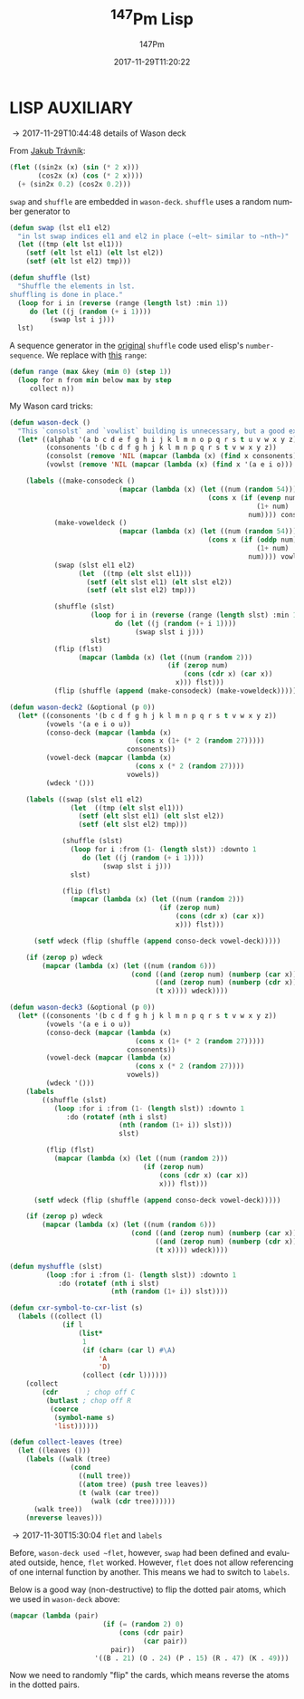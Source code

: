 # # -*- org-confirm-babel-evaluate: t -*-
#+TITLE: \zwnj^{147}Pm Lisp
#+AUTHOR: 147Pm
#+EMAIL: borgauf@sdf.org
#+DATE: 2017-11-29T11:20:22
#+FILETAGS: :lispaux:
#+LANGUAGE:  en
# #+INFOJS_OPT: view:showall ltoc:t mouse:underline path:http://orgmode.org/org-info.js
#+HTML_HEAD: <link rel="stylesheet" href="../data/stylesheet.css" type="text/css">
#+EXPORT_SELECT_TAGS: export
#+EXPORT_EXCLUDE_TAGS: noexport
#+OPTIONS: H:10 num:4 toc:nil \n:nil @:t ::t |:t _:{} *:t ^:{} prop:t
#+OPTIONS: prop:t
# This makes MathJax not work
# #+OPTIONS: tex:imagemagick
# this makes MathJax work
#+OPTIONS: tex:t
#+LATEX_CLASS: article
#+LATEX_CLASS_OPTIONS: [american]
# Setup tikz package for both LaTeX and HTML export:
#+LATEX_HEADER: \usepackage{tikz}
#+LATEX_HEADER: \usepackage{commath}
#+LaTeX_HEADER: \usepackage{pgfplots}
#+LaTeX_HEADER: \usepackage{sansmath}
#+LaTeX_HEADER: \usepackage{mathtools}
# #+HTML_MATHJAX: align: left indent: 5em tagside: left font: Neo-Euler
#+PROPERTY: header-args:latex+ :packages '(("" "tikz"))
#
#+PROPERTY: header-args:latex+ :imagemagick (by-backend (latex nil) (t "yes"))
#+PROPERTY: header-args:latex+ :exports results :fit yes
#
#+STARTUP: showall
#+STARTUP: align
#+STARTUP: indent
#+STARTUP: entitiespretty
#+STARTUP: logdrawer

* LISP AUXILIARY

\rightarrow 2017-11-29T10:44:48 details of Wason deck

From [[http://jtra.cz/stuff/lisp/sclr/flet.html][Jakub Trávník]]:

#+begin_src lisp :results silent
(flet ((sin2x (x) (sin (* 2 x)))
       (cos2x (x) (cos (* 2 x))))
  (+ (sin2x 0.2) (cos2x 0.2)))
#+end_src

~swap~ and ~shuffle~ are embedded in ~wason-deck~. ~shuffle~ uses a random number generator to 

#+begin_src lisp :results silent
(defun swap (lst el1 el2)
  "in lst swap indices el1 and el2 in place (~elt~ similar to ~nth~)"
  (let ((tmp (elt lst el1)))
    (setf (elt lst el1) (elt lst el2))
    (setf (elt lst el2) tmp)))
#+end_src

#+begin_src lisp :results silent
(defun shuffle (lst)
  "Shuffle the elements in lst.
shuffling is done in place."
  (loop for i in (reverse (range (length lst) :min 1))
     do (let ((j (random (+ i 1))))
          (swap lst i j)))
  lst)
#+end_src

A sequence generator in the [[http://kitchingroup.cheme.cmu.edu/blog/2014/09/06/Randomize-a-list-in-Emacs/][original]] ~shuffle~ code used elisp's  ~number-sequence~. We replace with [[https://stackoverflow.com/questions/13937520/pythons-range-analog-in-common-lisp][this]] ~range~:

#+begin_src lisp :results silent
(defun range (max &key (min 0) (step 1))
  (loop for n from min below max by step
     collect n))
#+end_src

My Wason card tricks:

#+begin_src lisp :results silent
(defun wason-deck ()
  "This `consolst` and `vowlist` building is unnecessary, but a good exercise"
  (let* ((alphab '(a b c d e f g h i j k l m n o p q r s t u v w x y z))
         (consonents '(b c d f g h j k l m n p q r s t v w x y z))
         (consolst (remove 'NIL (mapcar (lambda (x) (find x consonents)) alphab)))
         (vowlst (remove 'NIL (mapcar (lambda (x) (find x '(a e i o))) alphab))))

    (labels ((make-consodeck ()
                           (mapcar (lambda (x) (let ((num (random 54)))
                                                 (cons x (if (evenp num)
                                                             (1+ num)
                                                           num)))) consolst))
           (make-voweldeck () 
                           (mapcar (lambda (x) (let ((num (random 54)))
                                                 (cons x (if (oddp num)
                                                             (1+ num)
                                                           num)))) vowlst))
           (swap (slst el1 el2)
                 (let  ((tmp (elt slst el1)))
                   (setf (elt slst el1) (elt slst el2))
                   (setf (elt slst el2) tmp)))

           (shuffle (slst)
                    (loop for i in (reverse (range (length slst) :min 1))
                          do (let ((j (random (+ i 1))))
                               (swap slst i j)))
                    slst)
           (flip (flst)
                 (mapcar (lambda (x) (let ((num (random 2)))
                                       (if (zerop num)
                                           (cons (cdr x) (car x))
                                         x))) flst)))
           (flip (shuffle (append (make-consodeck) (make-voweldeck)))))))
#+end_src

#+begin_src lisp :results silent
(defun wason-deck2 (&optional (p 0))
  (let* ((consonents '(b c d f g h j k l m n p q r s t v w x y z))
         (vowels '(a e i o u))
         (conso-deck (mapcar (lambda (x)
                               (cons x (1+ (* 2 (random 27)))))
                             consonents))
         (vowel-deck (mapcar (lambda (x)
                               (cons x (* 2 (random 27))))
                             vowels))
         (wdeck '()))

    (labels ((swap (slst el1 el2)
               (let  ((tmp (elt slst el1)))
                 (setf (elt slst el1) (elt slst el2))
                 (setf (elt slst el2) tmp)))

             (shuffle (slst)
               (loop for i :from (1- (length slst)) :downto 1
                  do (let ((j (random (+ i 1))))
                       (swap slst i j)))
               slst)

             (flip (flst)
               (mapcar (lambda (x) (let ((num (random 2)))
                                     (if (zerop num)
                                         (cons (cdr x) (car x))
                                         x))) flst)))

      (setf wdeck (flip (shuffle (append conso-deck vowel-deck)))))
    
    (if (zerop p) wdeck
        (mapcar (lambda (x) (let ((num (random 6)))
                              (cond ((and (zerop num) (numberp (car x))) (cons (1+ (car x)) (cdr x)))
                                    ((and (zerop num) (numberp (cdr x))) (cons (car x) (1+ (cdr x))))
                                    (t x)))) wdeck))))
#+end_src

#+begin_src lisp :results silent
(defun wason-deck3 (&optional (p 0))
  (let* ((consonents '(b c d f g h j k l m n p q r s t v w x y z))
         (vowels '(a e i o u))
         (conso-deck (mapcar (lambda (x)
                               (cons x (1+ (* 2 (random 27)))))
                             consonents))
         (vowel-deck (mapcar (lambda (x)
                               (cons x (* 2 (random 27))))
                             vowels))
         (wdeck '()))
    (labels
        ((shuffle (slst)
           (loop :for i :from (1- (length slst)) :downto 1
              :do (rotatef (nth i slst)
                           (nth (random (1+ i)) slst)))
                           slst)
         
         (flip (flst)
           (mapcar (lambda (x) (let ((num (random 2)))
                                 (if (zerop num)
                                     (cons (cdr x) (car x))
                                     x))) flst)))

      (setf wdeck (flip (shuffle (append conso-deck vowel-deck)))))
    
    (if (zerop p) wdeck
        (mapcar (lambda (x) (let ((num (random 6)))
                              (cond ((and (zerop num) (numberp (car x))) (cons (1+ (car x)) (cdr x)))
                                    ((and (zerop num) (numberp (cdr x))) (cons (car x) (1+ (cdr x))))
                                    (t x)))) wdeck))))
#+end_src

#+begin_src lisp :results silent
(defun myshuffle (slst)
         (loop :for i :from (1- (length slst)) :downto 1
            :do (rotatef (nth i slst)
                         (nth (random (1+ i)) slst))))
#+end_src

#+begin_src lisp :results silent
(defun cxr-symbol-to-cxr-list (s)
  (labels ((collect (l)
             (if l
                 (list*
                  1
                  (if (char= (car l) #\A)
                      'A
                      'D)
                  (collect (cdr l))))))
    (collect
        (cdr       ; chop off C
         (butlast ; chop off R
          (coerce
           (symbol-name s)
           'list))))))
#+end_src


#+begin_src lisp
(defun collect-leaves (tree)
  (let ((leaves ()))
    (labels ((walk (tree)
               (cond
                 ((null tree))
                 ((atom tree) (push tree leaves))
                 (t (walk (car tree))
                    (walk (cdr tree))))))
      (walk tree))
    (nreverse leaves)))
#+end_src

\rightarrow 2017-11-30T15:30:04 ~flet~ and ~labels~

Before, ~wason-deck used ~flet~, however, ~swap~ had been defined and evaluated outside, hence, ~flet~ worked. However, ~flet~ does not allow referencing of one internal function by another. This means we had to switch to ~labels~.


Below is a good way (non-destructive) to flip the dotted pair atoms, which we used in ~wason-deck~ above:

#+begin_src lisp :results raw
(mapcar (lambda (pair)
                       (if (= (random 2) 0)
                           (cons (cdr pair)
                                 (car pair))
                         pair))
                     '((B . 21) (O . 24) (P . 15) (R . 47) (K . 49)))
#+end_src

Now we need to randomly "flip" the cards, which means reverse the atoms in the dotted pairs.




